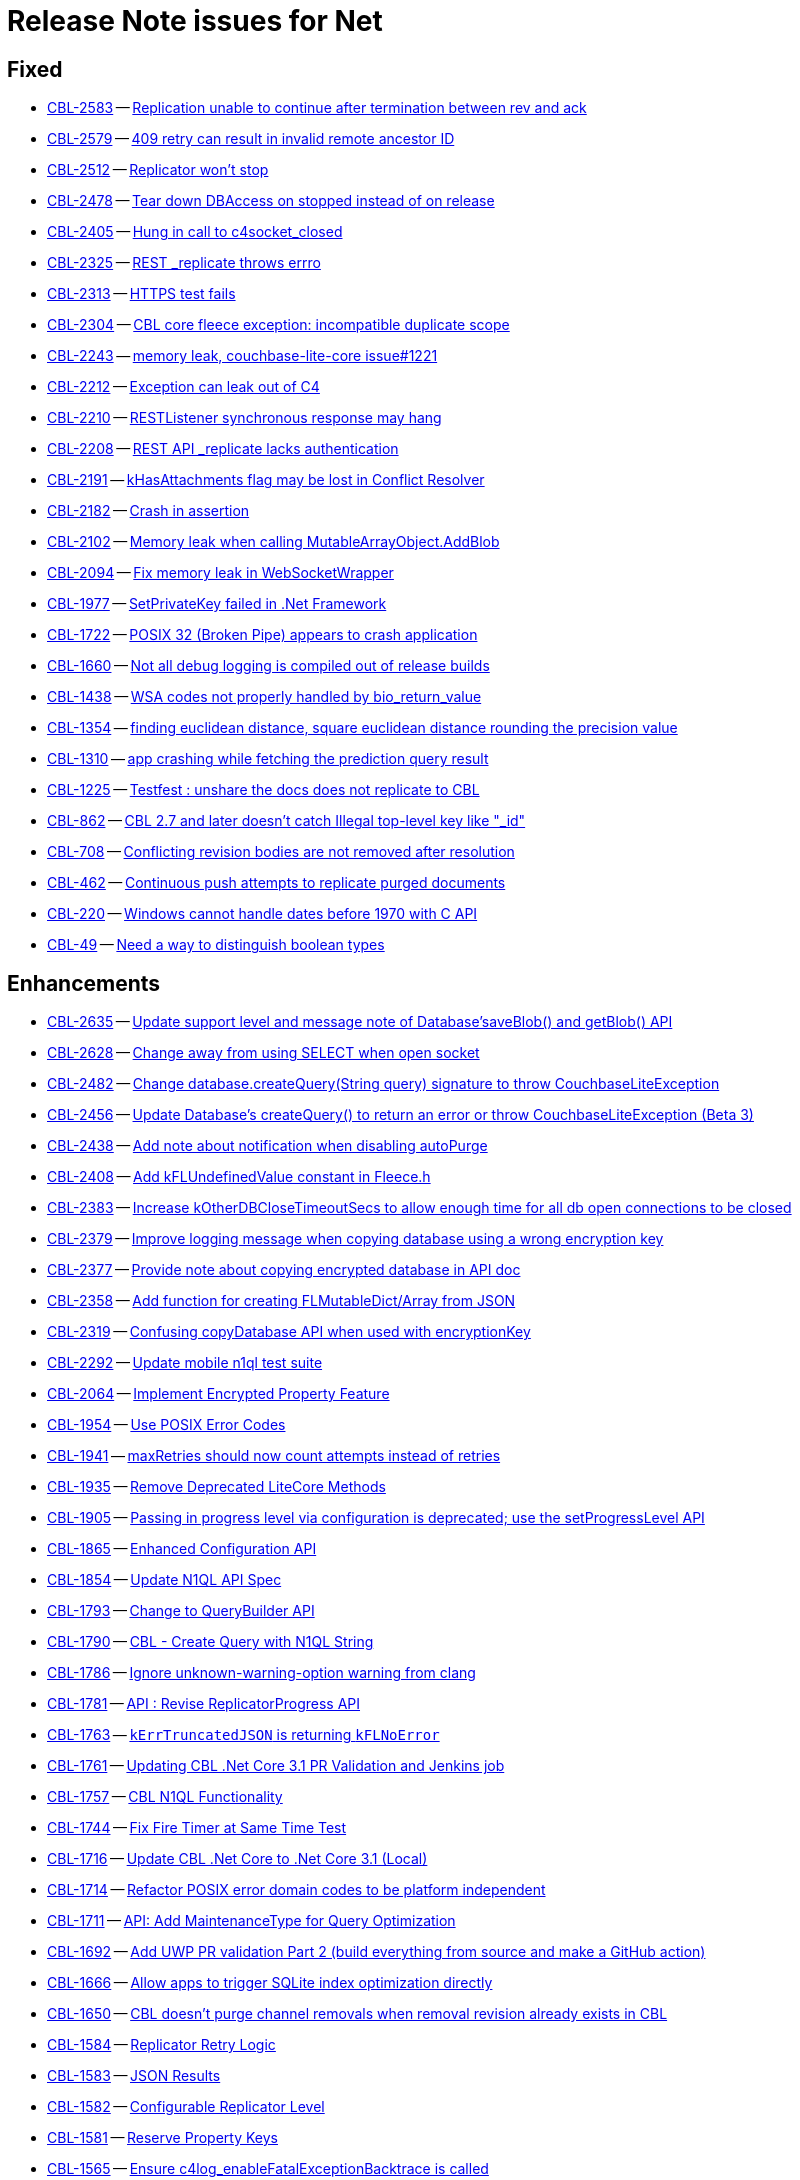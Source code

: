 = Release Note issues for  Net

// tag::issues-3-0-0[]


== Fixed

// tag::Fixed-3-0-0[]

* https://issues.couchbase.com//browse/CBL-2583[CBL-2583] -- https://issues.couchbase.com//browse/CBL-2583[Replication unable to continue after termination between rev and ack]
* https://issues.couchbase.com//browse/CBL-2579[CBL-2579] -- https://issues.couchbase.com//browse/CBL-2579[409 retry can result in invalid remote ancestor ID]
* https://issues.couchbase.com//browse/CBL-2512[CBL-2512] -- https://issues.couchbase.com//browse/CBL-2512[Replicator won't stop]
* https://issues.couchbase.com//browse/CBL-2478[CBL-2478] -- https://issues.couchbase.com//browse/CBL-2478[Tear down DBAccess on stopped instead of on release]
* https://issues.couchbase.com//browse/CBL-2405[CBL-2405] -- https://issues.couchbase.com//browse/CBL-2405[Hung in call to c4socket_closed]
* https://issues.couchbase.com//browse/CBL-2325[CBL-2325] -- https://issues.couchbase.com//browse/CBL-2325[REST _replicate throws errro]
* https://issues.couchbase.com//browse/CBL-2313[CBL-2313] -- https://issues.couchbase.com//browse/CBL-2313[HTTPS test fails]
* https://issues.couchbase.com//browse/CBL-2304[CBL-2304] -- https://issues.couchbase.com//browse/CBL-2304[CBL core fleece exception: incompatible duplicate scope]
* https://issues.couchbase.com//browse/CBL-2243[CBL-2243] -- https://issues.couchbase.com//browse/CBL-2243[memory leak, couchbase-lite-core issue#1221]
* https://issues.couchbase.com//browse/CBL-2212[CBL-2212] -- https://issues.couchbase.com//browse/CBL-2212[Exception can leak out of C4]
* https://issues.couchbase.com//browse/CBL-2210[CBL-2210] -- https://issues.couchbase.com//browse/CBL-2210[RESTListener synchronous response may hang]
* https://issues.couchbase.com//browse/CBL-2208[CBL-2208] -- https://issues.couchbase.com//browse/CBL-2208[REST API _replicate lacks authentication]
* https://issues.couchbase.com//browse/CBL-2191[CBL-2191] -- https://issues.couchbase.com//browse/CBL-2191[kHasAttachments flag may be lost in Conflict Resolver]
* https://issues.couchbase.com//browse/CBL-2182[CBL-2182] -- https://issues.couchbase.com//browse/CBL-2182[Crash in assertion]
* https://issues.couchbase.com//browse/CBL-2102[CBL-2102] -- https://issues.couchbase.com//browse/CBL-2102[Memory leak when calling MutableArrayObject.AddBlob]
* https://issues.couchbase.com//browse/CBL-2094[CBL-2094] -- https://issues.couchbase.com//browse/CBL-2094[Fix memory leak in WebSocketWrapper]
* https://issues.couchbase.com//browse/CBL-1977[CBL-1977] -- https://issues.couchbase.com//browse/CBL-1977[SetPrivateKey failed in .Net Framework ]
* https://issues.couchbase.com//browse/CBL-1722[CBL-1722] -- https://issues.couchbase.com//browse/CBL-1722[POSIX 32 (Broken Pipe) appears to crash application]
* https://issues.couchbase.com//browse/CBL-1660[CBL-1660] -- https://issues.couchbase.com//browse/CBL-1660[Not all debug logging is compiled out of release builds]
* https://issues.couchbase.com//browse/CBL-1438[CBL-1438] -- https://issues.couchbase.com//browse/CBL-1438[WSA codes not properly handled by bio_return_value]
* https://issues.couchbase.com//browse/CBL-1354[CBL-1354] -- https://issues.couchbase.com//browse/CBL-1354[finding euclidean distance, square euclidean distance rounding the precision value ]
* https://issues.couchbase.com//browse/CBL-1310[CBL-1310] -- https://issues.couchbase.com//browse/CBL-1310[app crashing while fetching the prediction query result]
* https://issues.couchbase.com//browse/CBL-1225[CBL-1225] -- https://issues.couchbase.com//browse/CBL-1225[Testfest : unshare the docs does not replicate to CBL]
* https://issues.couchbase.com//browse/CBL-862[CBL-862] -- https://issues.couchbase.com//browse/CBL-862[CBL 2.7 and later doesn't catch Illegal top-level key like "_id"]
* https://issues.couchbase.com//browse/CBL-708[CBL-708] -- https://issues.couchbase.com//browse/CBL-708[Conflicting revision bodies are not removed after resolution]
* https://issues.couchbase.com//browse/CBL-462[CBL-462] -- https://issues.couchbase.com//browse/CBL-462[Continuous push attempts to replicate purged documents]
* https://issues.couchbase.com//browse/CBL-220[CBL-220] -- https://issues.couchbase.com//browse/CBL-220[Windows cannot handle dates before 1970 with C API]
* https://issues.couchbase.com//browse/CBL-49[CBL-49] -- https://issues.couchbase.com//browse/CBL-49[Need a way to distinguish boolean types]
// end::Fixed-3-0-0[] total items = 28


== Enhancements

// tag::Enhancements-3-0-0[]

* https://issues.couchbase.com//browse/CBL-2635[CBL-2635] -- https://issues.couchbase.com//browse/CBL-2635[Update support level and message note of Database'saveBlob() and getBlob() API]
* https://issues.couchbase.com//browse/CBL-2628[CBL-2628] -- https://issues.couchbase.com//browse/CBL-2628[Change away from using SELECT when open socket]
* https://issues.couchbase.com//browse/CBL-2482[CBL-2482] -- https://issues.couchbase.com//browse/CBL-2482[Change database.createQuery(String query) signature to throw CouchbaseLiteException]
* https://issues.couchbase.com//browse/CBL-2456[CBL-2456] -- https://issues.couchbase.com//browse/CBL-2456[Update Database's createQuery() to return an error or throw CouchbaseLiteException (Beta 3)]
* https://issues.couchbase.com//browse/CBL-2438[CBL-2438] -- https://issues.couchbase.com//browse/CBL-2438[Add note about notification when disabling autoPurge]
* https://issues.couchbase.com//browse/CBL-2408[CBL-2408] -- https://issues.couchbase.com//browse/CBL-2408[Add kFLUndefinedValue constant in Fleece.h]
* https://issues.couchbase.com//browse/CBL-2383[CBL-2383] -- https://issues.couchbase.com//browse/CBL-2383[Increase kOtherDBCloseTimeoutSecs to allow enough time for all db open connections to be closed]
* https://issues.couchbase.com//browse/CBL-2379[CBL-2379] -- https://issues.couchbase.com//browse/CBL-2379[Improve logging message when copying database using a wrong encryption key]
* https://issues.couchbase.com//browse/CBL-2377[CBL-2377] -- https://issues.couchbase.com//browse/CBL-2377[Provide note about copying encrypted database in API doc]
* https://issues.couchbase.com//browse/CBL-2358[CBL-2358] -- https://issues.couchbase.com//browse/CBL-2358[Add function for creating FLMutableDict/Array from JSON]
* https://issues.couchbase.com//browse/CBL-2319[CBL-2319] -- https://issues.couchbase.com//browse/CBL-2319[Confusing copyDatabase API when used with encryptionKey]
* https://issues.couchbase.com//browse/CBL-2292[CBL-2292] -- https://issues.couchbase.com//browse/CBL-2292[Update mobile n1ql test suite]
* https://issues.couchbase.com//browse/CBL-2064[CBL-2064] -- https://issues.couchbase.com//browse/CBL-2064[Implement Encrypted Property Feature]
* https://issues.couchbase.com//browse/CBL-1954[CBL-1954] -- https://issues.couchbase.com//browse/CBL-1954[Use POSIX Error Codes]
* https://issues.couchbase.com//browse/CBL-1941[CBL-1941] -- https://issues.couchbase.com//browse/CBL-1941[maxRetries should now count attempts instead of retries]
* https://issues.couchbase.com//browse/CBL-1935[CBL-1935] -- https://issues.couchbase.com//browse/CBL-1935[Remove Deprecated LiteCore Methods]
* https://issues.couchbase.com//browse/CBL-1905[CBL-1905] -- https://issues.couchbase.com//browse/CBL-1905[Passing in progress level via configuration is deprecated; use the setProgressLevel API]
* https://issues.couchbase.com//browse/CBL-1865[CBL-1865] -- https://issues.couchbase.com//browse/CBL-1865[Enhanced Configuration API]
* https://issues.couchbase.com//browse/CBL-1854[CBL-1854] -- https://issues.couchbase.com//browse/CBL-1854[Update N1QL API Spec]
* https://issues.couchbase.com//browse/CBL-1793[CBL-1793] -- https://issues.couchbase.com//browse/CBL-1793[Change to QueryBuilder API]
* https://issues.couchbase.com//browse/CBL-1790[CBL-1790] -- https://issues.couchbase.com//browse/CBL-1790[CBL - Create Query with N1QL String]
* https://issues.couchbase.com//browse/CBL-1786[CBL-1786] -- https://issues.couchbase.com//browse/CBL-1786[Ignore unknown-warning-option warning from clang]
* https://issues.couchbase.com//browse/CBL-1781[CBL-1781] -- https://issues.couchbase.com//browse/CBL-1781[API : Revise ReplicatorProgress API]
* https://issues.couchbase.com//browse/CBL-1763[CBL-1763] -- https://issues.couchbase.com//browse/CBL-1763[`kErrTruncatedJSON` is returning `kFLNoError`]
* https://issues.couchbase.com//browse/CBL-1761[CBL-1761] -- https://issues.couchbase.com//browse/CBL-1761[Updating CBL .Net Core 3.1 PR Validation and Jenkins job]
* https://issues.couchbase.com//browse/CBL-1757[CBL-1757] -- https://issues.couchbase.com//browse/CBL-1757[CBL N1QL Functionality]
* https://issues.couchbase.com//browse/CBL-1744[CBL-1744] -- https://issues.couchbase.com//browse/CBL-1744[Fix Fire Timer at Same Time Test]
* https://issues.couchbase.com//browse/CBL-1716[CBL-1716] -- https://issues.couchbase.com//browse/CBL-1716[Update CBL .Net Core to .Net Core 3.1 (Local)]
* https://issues.couchbase.com//browse/CBL-1714[CBL-1714] -- https://issues.couchbase.com//browse/CBL-1714[Refactor POSIX error domain codes to be platform independent]
* https://issues.couchbase.com//browse/CBL-1711[CBL-1711] -- https://issues.couchbase.com//browse/CBL-1711[API: Add MaintenanceType for Query Optimization]
* https://issues.couchbase.com//browse/CBL-1692[CBL-1692] -- https://issues.couchbase.com//browse/CBL-1692[Add UWP PR validation Part 2 (build everything from source and make a GitHub action)]
* https://issues.couchbase.com//browse/CBL-1666[CBL-1666] -- https://issues.couchbase.com//browse/CBL-1666[Allow apps to trigger SQLite index optimization directly]
* https://issues.couchbase.com//browse/CBL-1650[CBL-1650] -- https://issues.couchbase.com//browse/CBL-1650[CBL doesn't purge channel removals when removal revision already exists in CBL]
* https://issues.couchbase.com//browse/CBL-1584[CBL-1584] -- https://issues.couchbase.com//browse/CBL-1584[Replicator Retry Logic]
* https://issues.couchbase.com//browse/CBL-1583[CBL-1583] -- https://issues.couchbase.com//browse/CBL-1583[JSON Results]
* https://issues.couchbase.com//browse/CBL-1582[CBL-1582] -- https://issues.couchbase.com//browse/CBL-1582[Configurable Replicator Level]
* https://issues.couchbase.com//browse/CBL-1581[CBL-1581] -- https://issues.couchbase.com//browse/CBL-1581[Reserve Property Keys]
* https://issues.couchbase.com//browse/CBL-1565[CBL-1565] -- https://issues.couchbase.com//browse/CBL-1565[Ensure c4log_enableFatalExceptionBacktrace is called]
* https://issues.couchbase.com//browse/CBL-1522[CBL-1522] -- https://issues.couchbase.com//browse/CBL-1522[N1QL : Add NULL OR MISSING literal]
* https://issues.couchbase.com//browse/CBL-1505[CBL-1505] -- https://issues.couchbase.com//browse/CBL-1505[Use c4address_fromURL]
* https://issues.couchbase.com//browse/CBL-1350[CBL-1350] -- https://issues.couchbase.com//browse/CBL-1350[Deprecate Replicator.resetCheckpoint() API]
* https://issues.couchbase.com//browse/CBL-1311[CBL-1311] -- https://issues.couchbase.com//browse/CBL-1311[Use Builder pattern for Configuration]
* https://issues.couchbase.com//browse/CBL-1308[CBL-1308] -- https://issues.couchbase.com//browse/CBL-1308[Allow to remove query listener or any listeners directly from token]
* https://issues.couchbase.com//browse/CBL-1232[CBL-1232] -- https://issues.couchbase.com//browse/CBL-1232[Support function to change the kC4ReplicatorOptionProgressLevel]
* https://issues.couchbase.com//browse/CBL-1118[CBL-1118] -- https://issues.couchbase.com//browse/CBL-1118[Update SimpleInjector to version 5 and edit nuspec to restrict it's version < 6]
* https://issues.couchbase.com//browse/CBL-1049[CBL-1049] -- https://issues.couchbase.com//browse/CBL-1049[Zero fleece options when replicator is freed]
* https://issues.couchbase.com//browse/CBL-911[CBL-911] -- https://issues.couchbase.com//browse/CBL-911[Couchbase Lite Java replication hangs when using DEBUG console + file logging on Windows]
* https://issues.couchbase.com//browse/CBL-790[CBL-790] -- https://issues.couchbase.com//browse/CBL-790[API: Fix database directory setup]
* https://issues.couchbase.com//browse/CBL-718[CBL-718] -- https://issues.couchbase.com//browse/CBL-718[API: Arg to Database.inBatch should be able to throw]
* https://issues.couchbase.com//browse/CBL-680[CBL-680] -- https://issues.couchbase.com//browse/CBL-680[Public API for N1QL array_agg() aggregation function]
// end::Enhancements-3-0-0[] total items = 50


== KI

// tag::KI-3-0-0[]

None for this release.

// end::KI-3-0-0[] total items = 0


== Deprecated

// tag::Deprecated-3-0-0[]

None for this release.

// end::Deprecated-3-0-0[] total items = 0


== Removed

// tag::Removed-3-0-0[]

* https://issues.couchbase.com//browse/CBL-1350[CBL-1350] -- https://issues.couchbase.com//browse/CBL-1350[Deprecate Replicator.resetCheckpoint() API]
// end::Removed-3-0-0[] total items = 1

// end::issues-3-0-0[]


